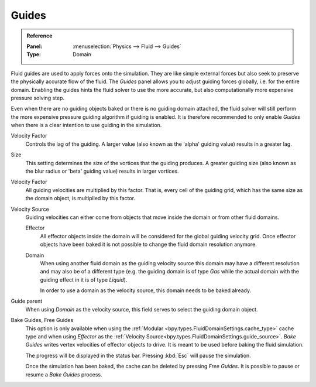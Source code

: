 .. _bpy.types.FluidDomainSettings.use_guide:

******
Guides
******

.. admonition:: Reference
   :class: refbox

   :Panel:     :menuselection:`Physics --> Fluid --> Guides`
   :Type:      Domain

Fluid guides are used to apply forces onto the simulation. They are like simple external forces
but also seek to preserve the physically accurate flow of the fluid.
The *Guides* panel allows you to adjust guiding forces globally, i.e. for the entire domain.
Enabling the guides hints the fluid solver to use the more accurate,
but also computationally more expensive pressure solving step.

Even when there are no guiding objects baked or there is no guiding domain attached,
the fluid solver will still perform the more expensive pressure guiding algorithm
if guiding is enabled. It is
therefore recommended to only enable *Guides* when there is a clear intention to use guiding in the
simulation.

.. seealso::

   Fluid guiding is an implementation of
   `Primal-Dual Optimization for Fluids <https://ge.in.tum.de/publications/2017-cgf-eckert/>`__.

.. _bpy.types.FluidDomainSettings.guide_alpha:

Velocity Factor
   Controls the lag of the guiding. A larger value (also known as the 'alpha' guiding value)
   results in a greater lag.

.. _bpy.types.FluidDomainSettings.guide_beta:

Size
   This setting determines the size of the vortices that the guiding produces.
   A greater guiding size (also known as the blur radius or 'beta' guiding value)
   results in larger vortices.

.. _bpy.types.FluidDomainSettings.guide_vel_factor:

Velocity Factor
   All guiding velocities are multiplied by this factor. That is, every cell of the guiding grid,
   which has the same size as the domain object, is multiplied by this factor.

.. _bpy.types.FluidDomainSettings.guide_source:

Velocity Source
   Guiding velocities can either come from objects that move inside the domain or from other fluid
   domains.

   Effector
      All effector objects inside the domain will be considered for the global guiding velocity grid.
      Once effector objects have been baked it is not possible to change the fluid domain resolution
      anymore.

   Domain
      When using another fluid domain as the guiding velocity source this domain may have a different
      resolution and may also be of a different type (e.g. the guiding domain is of type *Gas*
      while the actual domain with the guiding effect in it is of type *Liquid*).

      In order to use a domain as the velocity source, this domain needs to be baked already.

.. _bpy.types.FluidDomainSettings.guide_parent:

Guide parent
   When using *Domain* as the velocity source, this field serves to select the guiding domain object.

.. _bpy.ops.fluid.bake_guides:
.. _bpy.ops.fluid.free_guides:

Bake Guides, Free Guides
   This option is only available when using the :ref:`Modular <bpy.types.FluidDomainSettings.cache_type>` cache type
   and when using *Effector* as the :ref:`Velocity Source<bpy.types.FluidDomainSettings.guide_source>`.
   *Bake Guides* writes vertex velocities of effector objects to drive.
   It is meant to be used before baking the fluid simulation.

   The progress will be displayed in the status bar. Pressing :kbd:`Esc` will pause the simulation.

   Once the simulation has been baked, the cache can be deleted by pressing *Free Guides*.
   It is possible to pause or resume a *Bake Guides* process.
